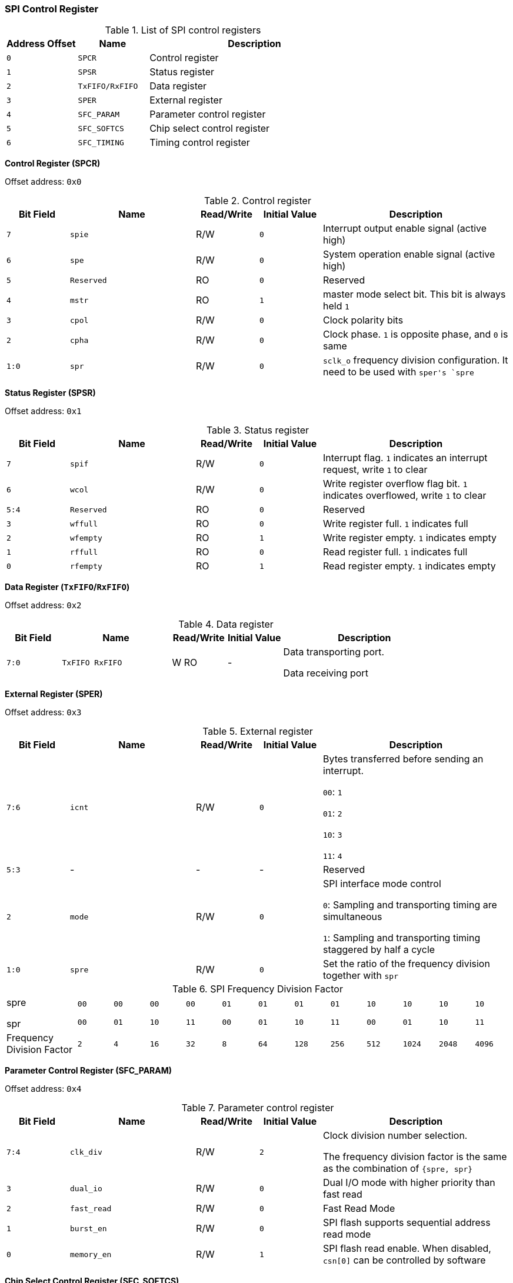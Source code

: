 [[spi-control-register]]
=== SPI Control Register

[[list-of-spi-control-registers]]
.List of SPI control registers
[%header,cols="2*1m,3"]
|===
^d|Address Offset
^d|Name
^|Description

|0
|SPCR
|Control register

|1
|SPSR
|Status register

|2
|TxFIFO/RxFIFO
|Data register

|3
|SPER
|External register

|4
|SFC_PARAM
|Parameter control register

|5
|SFC_SOFTCS
|Chip select control register

|6
|SFC_TIMING
|Timing control register
|===

*Control Register (SPCR)*

Offset address: `0x0`

[[control-register-2]]
.Control register
[%header,cols="1m,2m,1,1m,3"]
|===
^d|Bit Field
^d|Name
^|Read/Write
^d|Initial Value
^|Description

|7
|spie
|R/W
|0
|Interrupt output enable signal (active high)

|6
|spe
|R/W
|0
|System operation enable signal (active high)

|5
|Reserved
|RO
|0
|Reserved

|4
|mstr
|RO
|1
|master mode select bit.
This bit is always held `1`

|3
|cpol
|R/W
|0
|Clock polarity bits

|2
|cpha
|R/W
|0
|Clock phase.
`1` is opposite phase, and `0` is same

|1:0
|spr
|R/W
|0
|`sclk_o` frequency division configuration.
It need to be used with ``sper```'s `spre`
|===

*Status Register (SPSR)*

Offset address: `0x1`

[[status-register]]
.Status register
[%header,cols="1m,2m,1,1m,3"]
|===
^d|Bit Field
^d|Name
^|Read/Write
^d|Initial Value
^|Description

|7
|spif
|R/W
|0
|Interrupt flag.
`1` indicates an interrupt request, write `1` to clear

|6
|wcol
|R/W
|0
|Write register overflow flag bit.
`1` indicates overflowed, write `1` to clear

|5:4
|Reserved
|RO
|0
|Reserved

|3
|wffull
|RO
|0
|Write register full.
`1` indicates full

|2
|wfempty
|RO
|1
|Write register empty.
`1` indicates empty

|1
|rffull
|RO
|0
|Read register full.
`1` indicates full

|0
|rfempty
|RO
|1
|Read register empty.
`1` indicates empty
|===

*Data Register (`TxFIFO`/`RxFIFO`)*

Offset address: `0x2`

[[data-register]]
.Data register
[%header,cols="1m,2m,1,1m,3"]
|===
^d|Bit Field
^d|Name
^|Read/Write
^d|Initial Value
^|Description

|7:0
|TxFIFO RxFIFO
|W RO
d|-
|Data transporting port.

Data receiving port
|===

*External Register (SPER)*

Offset address: `0x3`

[[external-register]]
.External register
[%header,cols="1m,2m,1,1m,3"]
|===
^d|Bit Field
^d|Name
^|Read/Write
^d|Initial Value
^|Description

|7:6
|icnt
|R/W
|0
|Bytes transferred before sending an interrupt.

`00`: `1`

`01`: `2`

`10`: `3`

`11`: `4`

|5:3
d|-
|-
d|-
|Reserved

|2
|mode
|R/W
|0
|SPI interface mode control

`0`: Sampling and transporting timing are simultaneous

`1`: Sampling and transporting timing staggered by half a cycle

|1:0
|spre
|R/W
|0
|Set the ratio of the frequency division together with `spr`
|===

[[spi-frequency-division-factor]]
.SPI Frequency Division Factor
[cols="2,12*1m"]
|===
|spre

spr
|00

00
|00

01
|00

10
|00

11
|01

00
|01

01
|01

10
|01

11
|10

00
|10

01
|10

10
|10

11

|Frequency Division Factor
|2
|4
|16
|32
|8
|64
|128
|256
|512
|1024
|2048
|4096
|===

*Parameter Control Register (SFC_PARAM)*

Offset address: `0x4`

[[parameter-control-register]]
.Parameter control register
[%header,cols="1m,2m,1,1m,3"]
|===
^d|Bit Field
^d|Name
^|Read/Write
^d|Initial Value
^|Description

|7:4
|clk_div
|R/W
|2
|Clock division number selection.

The frequency division factor is the same as the combination of `{spre, spr}`

|3
|dual_io
|R/W
|0
|Dual I/O mode with higher priority than fast read

|2
|fast_read
|R/W
|0
|Fast Read Mode

|1
|burst_en
|R/W
|0
|SPI flash supports sequential address read mode

|0
|memory_en
|R/W
|1
|SPI flash read enable.
When disabled, `csn[0]` can be controlled by software
|===

*Chip Select Control Register (SFC_SOFTCS)*

Offset address: `0x5`

[[chip-select-control-register]]
.Chip select control register
[%header,cols="1m,2m,1,1m,3"]
|===
^d|Bit Field
^d|Name
^|Read/Write
^d|Initial Value
^|Description

|7:4
|csn
|R/W
|0
|csn pin output value

|3:0
|csen
|R/W
|0
|When the bit is `1`, the csn line of the corresponding bit is controlled by `7:4` bits
|===

*Timing Control Register (SFC_TIMING)*

Offset address: `0x6`

[[timing-control-register]]
.Timing control register
[%header,cols="1m,2m,1,1m,3"]
|===
^d|Bit Field
^d|Name
^|Read/Write
^d|Initial Value
^|Description

|7:3
d|-
|-
d|-
|Reserved

|2
|tFAST
|R/W
|0
|SPI flash read sampling mode

`0`: Rising edge sampling, half SPI cycle interval

`1`: Rising edge sampling with one SPI cycle interval

|1:0
|tCSH
|R/W
|3
|The minimum invalidation time of the SPI Flash's chip select signal, in terms of the clock period after frequency division.

Calculation of `T`

`00`: `1T`

`01`: `2T`

`10`: `4T`

`11`: `8T`
|===
